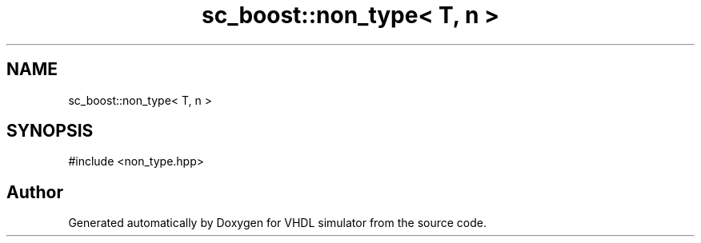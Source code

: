 .TH "sc_boost::non_type< T, n >" 3 "VHDL simulator" \" -*- nroff -*-
.ad l
.nh
.SH NAME
sc_boost::non_type< T, n >
.SH SYNOPSIS
.br
.PP
.PP
\fR#include <non_type\&.hpp>\fP

.SH "Author"
.PP 
Generated automatically by Doxygen for VHDL simulator from the source code\&.
